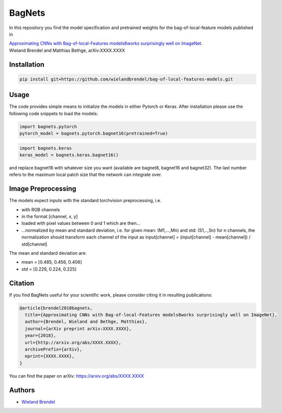 =======
BagNets
=======

In this repository you find the model specification and pretrained weights for the bag-of-local-feature models published in

| `Approximating CNNs with Bag-of-local-Features models8works surprisingly well on ImageNet <http://arxiv.org/abs/XXXX.XXXX>`__.
| Wieland Brendel and Matthias Bethge, arXiv:XXXX.XXXX

Installation
------------

.. code-block:: bash

   pip install git+https://github.com/wielandbrendel/bag-of-local-features-models.git


Usage
-----

The code provides simple means to initialize the models in either Pytorch or Keras. After installation please use the following
code snippets to load the models:

.. code-block:: python

   import bagnets.pytorch
   pytorch_model = bagnets.pytorch.bagnet16(pretrained=True)

.. code-block:: python

   import bagnets.keras
   keras_model = bagnets.keras.bagnet16()

and replace bagnet16 with whatever size you want (available are bagnet8, bagnet16 and bagnet32). The last number refers to the
maximum local patch size that the network can integrate over.


Image Preprocessing
-------------------

The models expect inputs with the standard torchvision preprocessing, i.e.

* with RGB channels
* in the format [channel, x, y]
* loaded with pixel values between 0 and 1 which are then...
* ...normalized by mean and standard deviation, i.e. for given mean: (M1,...,Mn) and std: (S1,..,Sn) for n channels, the normalization should transform each channel of the input as input[channel] = (input[channel] - mean[channel]) / std[channel]

The mean and standard deviation are:

* mean = [0.485, 0.456, 0.406]
* std = [0.229, 0.224, 0.225]

Citation
--------

If you find BagNets useful for your scientific work, please consider citing it
in resulting publications:

.. code-block::

  @article{brendel2018bagnets,
    title={Approximating CNNs with Bag-of-local-Features models8works surprisingly well on ImageNet},
    author={Brendel, Wieland and Bethge, Matthias},
    journal={arXiv preprint arXiv:XXXX.XXXX},
    year={2018},
    url={http://arxiv.org/abs/XXXX.XXXX},
    archivePrefix={arXiv},
    eprint={XXXX.XXXX},
  }

You can find the paper on arXiv: https://arxiv.org/abs/XXXX.XXXX

Authors
-------

* `Wieland Brendel <https://github.com/wielandbrendel>`_